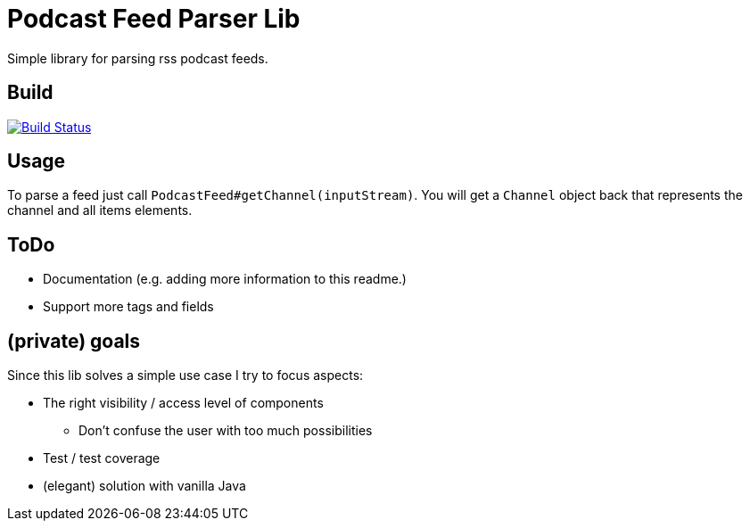 = Podcast Feed Parser Lib

Simple library for parsing rss podcast feeds.

== Build

image:https://travis-ci.org/meistermeier/podcast-reader.svg?branch=master["Build Status", link="https://travis-ci.org/meistermeier/podcast-reader"]

== Usage

To parse a feed just call `PodcastFeed#getChannel(inputStream)`. You will get a `Channel` object back that represents
 the channel and all items elements.

== ToDo

* Documentation (e.g. adding more information to this readme.)
* Support more tags and fields

== (private) goals

Since this lib solves a simple use case I try to focus aspects:

* The right visibility / access level of components
    ** Don't confuse the user with too much possibilities
* Test / test coverage
* (elegant) solution with vanilla Java
